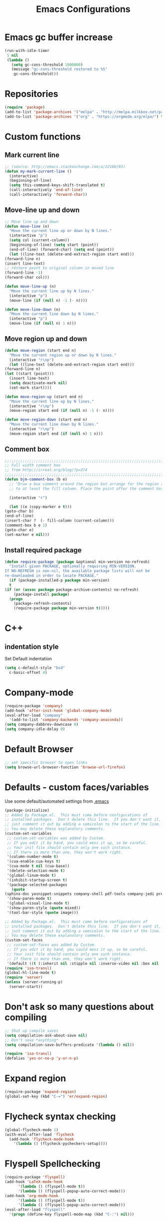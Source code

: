 #+TITLE: Emacs Configurations
* Emacs gc buffer increase
  #+BEGIN_SRC emacs-lisp
    (run-with-idle-timer
     5 nil
     (lambda ()
       (setq gc-cons-threshold 1000000)
       (message "gc-cons-threshold restored to %S"
		gc-cons-threshold)))
  #+END_SRC

* Repositories
  #+BEGIN_SRC emacs-lisp
    (require 'package)
    (add-to-list 'package-archives '("melpa" . "http://melpa.milkbox.net/packages/") t)
    (add-to-list 'package-archives '("org" . "https://orgmode.org/elpa/") t)
  #+END_SRC

* Custom functions
** Mark current line
   #+BEGIN_SRC emacs-lisp
     ;; (source: http://emacs.stackexchange.com/a/22166/93)
     (defun my-mark-current-line ()
       (interactive)
       (beginning-of-line)
       (setq this-command-keys-shift-translated t)
       (call-interactively 'end-of-line)
       (call-interactively 'forward-char))
   #+END_SRC

** Move-line up and down
   #+BEGIN_SRC emacs-lisp
     ;; Move line up and down
     (defun move-line (n)
       "Move the current line up or down by N lines."
       (interactive "p")
       (setq col (current-column))
       (beginning-of-line) (setq start (point))
       (end-of-line) (forward-char) (setq end (point))
       (let ((line-text (delete-and-extract-region start end)))
	 (forward-line n)
	 (insert line-text)
	 ;; restore point to original column in moved line
	 (forward-line -1)
	 (forward-char col)))

     (defun move-line-up (n)
       "Move the current line up by N lines."
       (interactive "p")
       (move-line (if (null n) -1 (- n))))

     (defun move-line-down (n)
       "Move the current line down by N lines."
       (interactive "p")
       (move-line (if (null n) 1 n)))
   #+END_SRC

** Move region up and down
   #+BEGIN_SRC emacs-lisp
     (defun move-region (start end n)
       "Move the current region up or down by N lines."
       (interactive "r\np")
       (let ((line-text (delete-and-extract-region start end)))
	 (forward-line n)
	 (let ((start (point)))
	   (insert line-text)
	   (setq deactivate-mark nil)
	   (set-mark start))))

     (defun move-region-up (start end n)
       "Move the current line up by N lines."
       (interactive "r\np")
       (move-region start end (if (null n) -1 (- n))))

     (defun move-region-down (start end n)
       "Move the current line down by N lines."
       (interactive "r\np")
       (move-region start end (if (null n) 1 n)))
   #+END_SRC

** Comment box
   #+BEGIN_SRC emacs-lisp
     ;;;;;;;;;;;;;;;;;;;;;;;;;;;;;;;;;;;;;;;;;;;;;;;;;;;;;;;;;;;;;;;;;;;;;;;;;;;;
     ;; Full width comment box                                                 ;;
     ;; from http://irreal.org/blog/?p=374                                     ;;
     ;;;;;;;;;;;;;;;;;;;;;;;;;;;;;;;;;;;;;;;;;;;;;;;;;;;;;;;;;;;;;;;;;;;;;;;;;;;;
     (defun bjm-comment-box (b e)
       ;; "Draw a box comment around the region but arrange for the region to extend
       ;; to at least the fill column. Place the point after the comment box."

       (interactive "r")

       (let ((e (copy-marker e t)))
	 (goto-char b)
	 (end-of-line)
	 (insert-char ?  (- fill-column (current-column)))
	 (comment-box b e 1)
	 (goto-char e)
	 (set-marker e nil)))
   #+END_SRC

** Install required package
   #+BEGIN_SRC emacs-lisp
     (defun require-package (package &optional min-version no-refresh)
       "Install given PACKAGE, optionally requiring MIN-VERSION.
     If NO-REFRESH is non-nil, the available package lists will not be
     re-downloaded in order to locate PACKAGE."
       (if (package-installed-p package min-version)
	   t
	 (if (or (assoc package package-archive-contents) no-refresh)
	     (package-install package)
	   (progn
	     (package-refresh-contents)
	     (require-package package min-version t)))))
   #+END_SRC

* C++
** indentation style
   Set Default indentation
   #+BEGIN_SRC emacs-lisp
     (setq c-default-style "bsd"
	   c-basic-offset 4)
   #+END_SRC
* Company-mode
  #+BEGIN_SRC emacs-lisp
    (require-package 'company)
    (add-hook 'after-init-hook 'global-company-mode)
    (eval-after-load "company"
      '(add-to-list 'company-backends 'company-anaconda))
    (setq company-dabbrev-downcase 0)
    (setq company-idle-delay 0)
  #+END_SRC
* Default Browser
  #+BEGIN_SRC emacs-lisp
    ;; set specific browser to open links
    (setq browse-url-browser-function 'browse-url-firefox)
  #+END_SRC

* Defaults - custom faces/variables
  Use some default/automated settings from [[file:~/.emacs][.emacs]]
  #+BEGIN_SRC emacs-lisp
    (package-initialize)
    ;; Added by Package.el.  This must come before configurations of
    ;; installed packages.  Don't delete this line.  If you don't want it,
    ;; just comment it out by adding a semicolon to the start of the line.
    ;; You may delete these explanatory comments.
    (custom-set-variables
     ;; custom-set-variables was added by Custom.
     ;; If you edit it by hand, you could mess it up, so be careful.
     ;; Your init file should contain only one such instance.
     ;; If there is more than one, they won't work right.
     '(column-number-mode t)
     '(cua-enable-cua-keys t)
     '(cua-mode t nil (cua-base))
     '(delete-selection-mode t)
     '(global-linum-mode t)
     '(inhibit-startup-screen t)
     '(package-selected-packages
       (quote
	(sphinx-doc yasnippet-snippets company-shell pdf-tools company-jedi pretty-symbols sublimity latex-preview-pane paredit company company-anaconda company-auctex company-bibtex company-c-headers company-irony company-math neotree irony auctex-lua auctex-latexmk)))
     '(show-paren-mode t)
     '(global-visual-line-mode t)
     '(show-paren-style (quote mixed))
     '(tool-bar-style (quote image)))

    ;; Added by Package.el.  This must come before configurations of
    ;; installed packages.  Don't delete this line.  If you don't want it,
    ;; just comment it out by adding a semicolon to the start of the line.
    ;; You may delete these explanatory comments.
    (custom-set-faces
     ;; custom-set-faces was added by Custom.
     ;; If you edit it by hand, you could mess it up, so be careful.
     ;; Your init file should contain only one such instance.
     ;; If there is more than one, they won't work right.
     '(default ((t (:inherit nil :stipple nil :inverse-video nil :box nil :strike-through nil :overline nil :underline nil :slant normal :weight normal :height 113 :width normal :foundry "unknown")))))
    (require 'iso-transl)
    (global-hl-line-mode t)
    (require 'server)
    (unless (server-running-p)
      (server-start))
  #+END_SRC

* Don't ask so many questions about compiling
  #+BEGIN_SRC emacs-lisp
    ;; Shut up compile saves
    (setq compilation-ask-about-save nil)
    ;; Don't save *anything*
    (setq compilation-save-buffers-predicate '(lambda () nil))

    (require 'iso-transl)
    (defalias 'yes-or-no-p 'y-or-n-p)
  #+END_SRC

* Expand region
  #+BEGIN_SRC emacs-lisp
    (require-package 'expand-region)
    (global-set-key (kbd "C-=") 'er/expand-region)
  #+END_SRC

* Flycheck syntax checking
  #+BEGIN_SRC emacs-lisp
    (global-flycheck-mode 1)
    (with-eval-after-load 'flycheck
      (add-hook 'flycheck-mode-hook
		'(lambda () (flycheck-pycheckers-setup))))
  #+END_SRC
* Flyspell Spellchecking
  #+BEGIN_SRC emacs-lisp
    (require-package 'flyspell)
    (add-hook 'LaTeX-mode-hook
	      '(lambda () (flyspell-mode t))
	      '(lambda () (flyspell-popup-auto-correct-mode)))
    (add-hook 'org-mode-hook
	      '(lambda () (flyspell-mode t))
	      '(lambda () (flyspell-popup-auto-correct-mode)))
    (eval-after-load "flyspell"
      '(progn (define-key flyspell-mode-map (kbd "C-:") nil)))
  #+END_SRC

* Guess-language
  #+BEGIN_SRC emacs-lisp
    (require-package 'guess-language)
    ;; Optionally:
    (setq guess-language-languages '(en dk))
    (setq guess-language-min-paragraph-length 35)
  #+END_SRC

* Highlight-symbols
  #+BEGIN_SRC emacs-lisp
    ;; Highlight same symbols
    (require-package 'highlight-symbol)
    (setq highlight-symbol-mode t)

    (define-globalized-minor-mode global-highlight-symbol-mode
      highlight-symbol-mode (
			     lambda () (highlight-symbol-mode 1)))
    (global-highlight-symbol-mode 1)
  #+END_SRC

* Hotkeys
  #+BEGIN_SRC emacs-lisp
    (global-set-key (kbd "C-;") 'iedit-mode)
    (global-set-key (kbd "C-c b b") 'bjm-comment-box)
    (global-set-key (kbd "M-9") 'kill-whole-line)
    ;; (global-set-key (kbd "M-<down>") 'move-line-down)
    ;; (global-set-key (kbd "M-<up>") 'move-line-up)
    (global-set-key (kbd "M-<up>") 'move-region-up)
    (global-set-key (kbd "M-<down>") 'move-region-down)
    (global-set-key (kbd "M-Shift-l") 'my-mark-current-line)
    (global-set-key [C-tab] 'other-window)
    (global-set-key [f7] 'highlight-symbol-mode)
    (global-set-key [f8] 'ranger)
    (global-set-key [f9] 'ispell-change-dictionary) ;
  #+END_SRC

* Ido-mode
  #+BEGIN_SRC emacs-lisp
    (setq ido-enable-flex-matching t)(setq ido-everywhere t)
    (ido-mode 1)
  #+END_SRC

* Iedit
  #+BEGIN_SRC emacs-lisp
    (require-package 'iedit)

    (defun iedit-dwim (arg)
      "Starts iedit but uses \\[narrow-to-defun] to limit its scope."
      (interactive "P")
      (if arg
	  (iedit-mode)
	(save-excursion
	  (save-restriction
	    (widen)
	    ;; this function determines the scope of `iedit-start'.
	    (if iedit-mode
		(iedit-done)
	      ;; `current-word' can of course be replaced by other
	      ;; functions.
	      (narrow-to-defun)
	      (iedit-start (current-word) (point-min) (point-max)))))))
  #+END_SRC

* LaTeX
** Sane settings
   #+BEGIN_SRC emacs-lisp
     (setq TeX-source-correlate-start-server t)
     (setq TeX-PDF-mode t)
     (setq TeX-source-correlate-mode t)
     (setq TeX-source-correlate-method 'synctex)
     (save-place-mode 1)
     (set-default 'truncate-lines t)
     (setq-default TeX-parse-self t) ;; Enable parsing of the file itself on load
     (setq-default TeX-auto-save t) ;; Enable save on command executation (e.g., LaTeX)
     (setq-default TeX-save-query nil) ;; Don't even ask about it
     (setq TeX-electric-sub-and-superscript t)
     (add-hook 'LaTeX-mode-hook
	       (lambda ()
		 (define-key LaTeX-mode-map (kbd "$") 'self-insert-command)))
     (setq TeX-insert-braces t)
   #+END_SRC

** Align to space or "&"
   #+BEGIN_SRC emacs-lisp
     (defun align-whitespace (start end)
       ;; Align columns by whitespace
       (interactive "r")
       (align-regexp start end
		     "\\(\\s-*\\)\\s-" 1 0 t))

     (defun align-& (start end)
       ;; Align columns by ampersand
       (interactive "r")
       (align-regexp start end
		     "\\(\\s-*\\)&" 1 1 t))
   #+END_SRC

** Close mathmode as well
   #+BEGIN_SRC emacs-lisp
     (electric-pair-mode)
     (add-hook 'LaTeX-mode-hook
	       '(lambda () (define-key LaTeX-mode-map (kbd "$")
			     'self-insert-command)))
   #+END_SRC

** RefTeX - local tree structure
   #+BEGIN_SRC emacs-lisp
     ;; RefTex - Locale tree-structure
     (add-hook 'LaTeX-mode-hook 'turn-on-reftex)
     (setq reftex-plug-into-AUCTeX t)
   #+END_SRC
* Making files executable on save
  #+BEGIN_SRC emacs-lisp
    (setq my-shebang-patterns
	  (list "^#!/usr/.*/sh"
		"^#!/usr/.*/bash"
		"^#!/bin/sh"
		"^#!/bin/bash"))
    (add-hook
     'after-save-hook
     (lambda ()
       (if (not (= (shell-command (concat "test -x " (buffer-file-name))) 0))
	   (progn
	     ;; This puts message in *Message* twice, but minibuffer
	     ;; output looks better.
	     (message (concat "Wrote " (buffer-file-name)))
	     (save-excursion
	       (goto-char (point-min))
	       ;; Always checks every pattern even after
	       ;; match.  Inefficient but easy.
	       (dolist (my-shebang-pat my-shebang-patterns)
		 (if (looking-at my-shebang-pat)
		     (if (= (shell-command
			     (concat "chmod u+x " (buffer-file-name)))
			    0)
			 (message (concat
				   "Wrote and made executable "
				   (buffer-file-name))))))))
	 ;; This puts message in *Message* twice, but minibuffer output
	 ;; looks better.
	 (message (concat "Wrote " (buffer-file-name))))))

    (add-hook 'after-save-hook 'executable-make-buffer-file-executable-if-script-p)
  #+END_SRC
* Org-mode
  All the settings for OrgMode to be fancy and nifty.
** Allowing execution of code blocks
   #+BEGIN_SRC emacs-lisp
     (org-babel-do-load-languages		;
      'org-babel-load-languages
      (mapcar (lambda (lang) (cons lang t))
	      `(python
		,(if (locate-library "ob-shell") 'shell 'sh)
		sqlite
		)))
   #+END_SRC
** Org-bullets
   Pretty bullet points
   #+BEGIN_SRC emacs-lisp
     (require-package 'org-bullets)
     (add-hook 'org-mode-hook (lambda () (org-bullets-mode 1)))
   #+END_SRC

** Fancy todo-tiles
   Make a fancy symbol for the todo tiles.
   #+BEGIN_SRC emacs-lisp
     (setq org-todo-keywords '((sequence "☛ TODO(t)" "|" "⚑ DOING(w)" "|" "✔ DONE(d)" "|" "✘ CANCELED(c)")))
   #+END_SRC

** Export to Twitter Bootstrap
   Twitter bootstrap is a really neat looking layout for the exportet HTML files.
   #+BEGIN_SRC emacs-lisp
     (require-package 'ox-twbs)
   #+END_SRC

** Pretty source code fontification
   #+BEGIN_SRC emacs-lisp
     (setq org-src-fontify-natively t)
   #+END_SRC

** Native code block indentation
   #+BEGIN_SRC emacs-lisp
     (setq org-src-tab-acts-natively t)
   #+END_SRC

** Table of contents
   #+BEGIN_SRC emacs-lisp
     (if (require-package 'toc-org nil t)
	 (add-hook 'org-mode-hook 'toc-org-mode)
       (warn "toc-org not found"))'
   #+END_SRC

** hide emphasize marker
   #+BEGIN_SRC emacs-lisp
     (setq org-hide-emphasis-markers t)
   #+END_SRC
** line wrap
   #+BEGIN_SRC emacs-lisp
     (add-hook 'org-mode-hook 'visual-line-mode)
   #+END_SRC
** count descendants as well
   #+BEGIN_SRC emacs-lisp
     (setq org-hierarchical-checkbox-statistics t)
   #+END_SRC
* Python
** set indentation style
   #+BEGIN_SRC emacs-lisp
     ;; Python Hook
     (add-hook 'python-mode-hook
	       (lambda ()
		 ;; (python-indent-offset 4)
		 (add-to-list 'write-file-functions 'delete-trailing-whitespace)))
   #+END_SRC
** Jedi-mode
   #+BEGIN_SRC emacs-lisp
     ;; (add-hook 'python-mode-hook 'jedi:setup)
     ;; (setq jedi:complete-on-dot t)
     (add-hook 'python-mode-hook 'jedi:setup)
     (setq jedi:complete-on-dot t)
   #+END_SRC

** Sphinx Python docstrings
   #+BEGIN_SRC emacs-lisp
     (add-hook 'python-mode-hook
	       (lambda ()
		 (require-package 'sphinx-doc)
		 (sphinx-doc-mode t)))
   #+END_SRC

** Pyvenv
   Easily use the correct virtual environment.
   #+BEGIN_SRC emacs-lisp
     ;; (setenv "WORKON_HOME" "/home/fuzie/anaconda3/envs")
     ;; (setq python-shell-interpreter "python3")
     (require 'pyenv-mode-auto)
   #+END_SRC

** Anaconda-mode
   #+BEGIN_SRC
   (add-hook 'python-mode-hook 'anaconda-mode)
   #+END_SRC
* Smooth scroll
  #+BEGIN_SRC emacs-lisp
    ;; Smooth scrolling and map
    (require 'sublimity)
    ;; (require 'sublimity-scroll)
    (require 'sublimity-attractive)
    ;; (sublimity-mode 1)
    (setq sublimity-scroll-weight 10
	  sublimity-scroll-drift-length 0)
  #+END_SRC

* Yasnippet
  A package making tab completion stupidly easy to set up and use for all modes.

  #+BEGIN_SRC emacs-lisp
    (require-package 'yasnippet)
    (yas-global-mode 1)
  #+END_SRC

* Default init-file
  #+BEGIN_SRC emacs-lisp
    (find-file "/home/fuzie/Dropbox/TODO/todo.org")
  #+END_SRC
